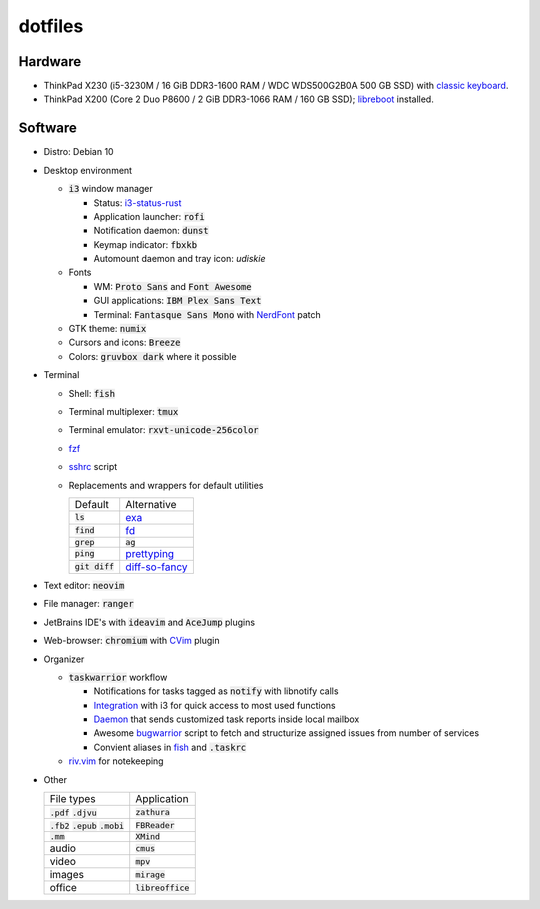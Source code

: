 ########
dotfiles
########

.. class:: no-web

  .. image:: https://raw.githubusercontent.com/jubnzv/dotfiles/master/screenshot.png
      :alt: Screenshot
      :scale: 50%
      :align: center

Hardware
========

* ThinkPad X230 (i5-3230M / 16 GiB DDR3-1600 RAM / WDC WDS500G2B0A 500 GB SSD)
  with `classic keyboard <http://www.thinkwiki.org/wiki/Install_Classic_Keyboard_on_xx30_Series_ThinkPads>`_.

* ThinkPad X200 (Core 2 Duo P8600 / 2 GiB DDR3-1066 RAM / 160 GB SSD); `libreboot <https://libreboot.org/docs/hardware/x200.html>`_ installed.

Software
========

* Distro: Debian 10

* Desktop environment

  + :code:`i3` window manager

    + Status: `i3-status-rust <https://github.com/greshake/i3status-rust>`_
    + Application launcher: :code:`rofi`
    + Notification daemon: :code:`dunst`
    + Keymap indicator: :code:`fbxkb`
    + Automount daemon and tray icon: `udiskie`

  + Fonts

    + WM: :code:`Proto Sans` and :code:`Font Awesome`
    + GUI applications: :code:`IBM Plex Sans Text`
    + Terminal: :code:`Fantasque Sans Mono` with `NerdFont <https://github.com/ryanoasis/nerd-fonts>`_ patch

  + GTK theme: :code:`numix`
  + Cursors and icons: :code:`Breeze`
  + Colors: :code:`gruvbox dark` where it possible

* Terminal

  + Shell: :code:`fish`
  + Terminal multiplexer: :code:`tmux`
  + Terminal emulator: :code:`rxvt-unicode-256color`
  + `fzf <https://github.com/junegunn/fzf>`_
  + `sshrc <https://github.com/Russell91/sshrc>`_ script
  + Replacements and wrappers for default utilities

    +-------------------+--------------------------------------------------------------+
    |           Default |                                                  Alternative |
    +-------------------+--------------------------------------------------------------+
    |        :code:`ls` |                        `exa <https://github.com/ogham/exa>`_ |
    +-------------------+--------------------------------------------------------------+
    |      :code:`find` |                        `fd <https://github.com/sharkdp/fd>`_ |
    +-------------------+--------------------------------------------------------------+
    |      :code:`grep` |                                                   :code:`ag` |
    +-------------------+--------------------------------------------------------------+
    |      :code:`ping` |     `prettyping <https://github.com/denilsonsa/prettyping>`_ |
    +-------------------+--------------------------------------------------------------+
    |  :code:`git diff` | `diff-so-fancy <https://github.com/so-fancy/diff-so-fancy>`_ |
    +-------------------+--------------------------------------------------------------+

* Text editor: :code:`neovim`

* File manager: :code:`ranger`

* JetBrains IDE's with :code:`ideavim` and :code:`AceJump` plugins

* Web-browser: :code:`chromium` with `CVim <https://github.com/1995eaton/chromium-vim>`_ plugin

* Organizer

  + :code:`taskwarrior` workflow

    + Notifications for tasks tagged as :code:`notify` with libnotify calls
    + `Integration <https://github.com/jubnzv/dotfiles/blob/master/.config/i3/config>`_ with i3 for quick access to most used functions
    + `Daemon <https://github.com/jubnzv/go-taskwarrior/tree/master/examples/agenda-report>`_ that sends customized task reports inside local mailbox
    + Awesome `bugwarrior <https://github.com/ralphbean/bugwarrior>`_ script to
      fetch and structurize assigned issues from number of services
    + Convient aliases in `fish <https://github.com/jubnzv/dotfiles/tree/master/.config/fish>`_ and :code:`.taskrc`

  + `riv.vim <https://github.com/gu-fan/riv.vim>`_ for notekeeping

* Other

  +------------------------------------------+---------------------+
  |                               File types |         Application |
  +------------------------------------------+---------------------+
  |               :code:`.pdf` :code:`.djvu` |     :code:`zathura` |
  +------------------------------------------+---------------------+
  | :code:`.fb2` :code:`.epub` :code:`.mobi` |    :code:`FBReader` |
  +------------------------------------------+---------------------+
  |                              :code:`.mm` |       :code:`XMind` |
  +------------------------------------------+---------------------+
  |                                    audio |        :code:`cmus` |
  +------------------------------------------+---------------------+
  |                                    video |         :code:`mpv` |
  +------------------------------------------+---------------------+
  |                                   images |      :code:`mirage` |
  +------------------------------------------+---------------------+
  |                                   office | :code:`libreoffice` |
  +------------------------------------------+---------------------+

